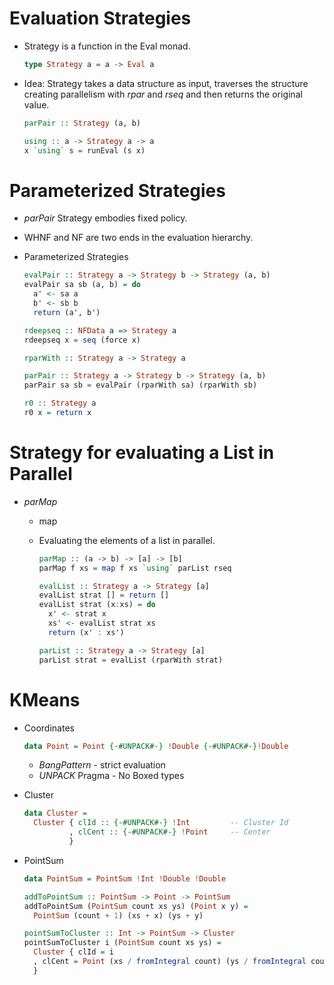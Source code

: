 * Evaluation Strategies
  - Strategy is a function in the Eval monad.
    #+BEGIN_SRC haskell
    type Strategy a = a -> Eval a
    #+END_SRC
  - Idea: Strategy takes a data structure as input, traverses the
    structure creating parallelism with /rpar/ and /rseq/ and then
    returns the original value.
    #+BEGIN_SRC haskell
    parPair :: Strategy (a, b)
    #+END_SRC
    #+BEGIN_SRC haskell
    using :: a -> Strategy a -> a
    x `using` s = runEval (s x)
    #+END_SRC
* Parameterized Strategies
  - /parPair/ Strategy embodies fixed policy.
  - WHNF and NF are two ends in the evaluation hierarchy.
  - Parameterized Strategies
    #+BEGIN_SRC haskell
    evalPair :: Strategy a -> Strategy b -> Strategy (a, b)
    evalPair sa sb (a, b) = do
      a' <- sa a
      b' <- sb b
      return (a', b')
    #+END_SRC
    #+BEGIN_SRC haskell
    rdeepseq :: NFData a => Strategy a
    rdeepseq x = seq (force x)
    #+END_SRC
    #+BEGIN_SRC haskell
    rparWith :: Strategy a -> Strategy a
    #+END_SRC
    #+BEGIN_SRC haskell
    parPair :: Strategy a -> Strategy b -> Strategy (a, b)
    parPair sa sb = evalPair (rparWith sa) (rparWith sb)
    #+END_SRC
    #+BEGIN_SRC haskell
    r0 :: Strategy a
    r0 x = return x
    #+END_SRC
* Strategy for evaluating a List in Parallel
  - /parMap/
    - map
    - Evaluating the elements of a list in parallel.
      #+BEGIN_SRC haskell
      parMap :: (a -> b) -> [a] -> [b]
      parMap f xs = map f xs `using` parList rseq
      #+END_SRC
      #+BEGIN_SRC haskell
      evalList :: Strategy a -> Strategy [a]
      evalList strat [] = return []
      evalList strat (x:xs) = do
        x' <- strat x
        xs' <- evalList strat xs
        return (x' : xs')
      #+END_SRC
      #+BEGIN_SRC haskell
      parList :: Strategy a -> Strategy [a]
      parList strat = evalList (rparWith strat)
      #+END_SRC
* KMeans
  - Coordinates
    #+BEGIN_SRC haskell
    data Point = Point {-#UNPACK#-} !Double {-#UNPACK#-}!Double
    #+END_SRC
    - /BangPattern/ - strict evaluation
    - /UNPACK/ Pragma - No Boxed types
  - Cluster
    #+BEGIN_SRC haskell
      data Cluster = 
        Cluster { clId :: {-#UNPACK#-} !Int         -- Cluster Id
                , clCent :: {-#UNPACK#-} !Point     -- Center
                }
    #+END_SRC
  - PointSum
    #+BEGIN_SRC haskell
      data PointSum = PointSum !Int !Double !Double
    #+END_SRC
    #+BEGIN_SRC haskell
      addToPointSum :: PointSum -> Point -> PointSum
      addToPointSum (PointSum count xs ys) (Point x y) =
        PointSum (count + 1) (xs + x) (ys + y)
    #+END_SRC
    #+BEGIN_SRC haskell
      pointSumToCluster :: Int -> PointSum -> Cluster
      pointSumToCluster i (PointSum count xs ys) = 
        Cluster { clId = i
        , clCent = Point (xs / fromIntegral count) (ys / fromIntegral count)
        }        
    #+END_SRC
    

